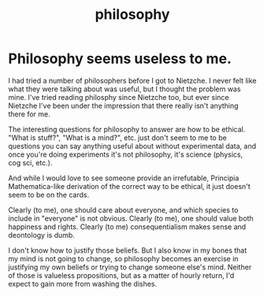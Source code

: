 :PROPERTIES:
:ID:       fe424d05-686c-4c3e-9609-b913cf329024
:END:
#+title: philosophy
* Philosophy seems useless to me.
  I had tried a number of philosophers before I got to Nietzche. I never felt like what they were talking about was useful, but I thought the problem was mine. I've tried reading philosphy since Nietzche too, but ever since Nietzche I've been under the impression that there really isn't anything there for me.

  The interesting questions for philosophy to answer are how to be ethical. "What is stuff?", "What is a mind?", etc. just don't seem to me to be questions you can say anything useful about without experimental data, and once you're doing experiments it's not philosophy, it's science (physics, cog sci, etc.).

  And while I would love to see someone provide an irrefutable, Principia Mathematica-like derivation of the correct way to be ethical, it just doesn't seem to be on the cards.

  Clearly (to me), one should care about everyone, and which species to include in "everyone" is not obvious. Clearly (to me), one should value both happiness and rights. Clearly (to me) consequentialism makes sense and deontology is dumb.

  I don't know how to justify those beliefs. But I also know in my bones that my mind is not going to change, so philosophy becomes an exercise in justifying my own beliefs or trying to change someone else's mind. Neither of those is valueless propositions, but as a matter of hourly return, I'd expect to gain more from washing the dishes.
